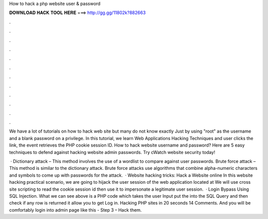 How to hack a php website user & password



𝐃𝐎𝐖𝐍𝐋𝐎𝐀𝐃 𝐇𝐀𝐂𝐊 𝐓𝐎𝐎𝐋 𝐇𝐄𝐑𝐄 ===> http://gg.gg/11802k?882663



.



.



.



.



.



.



.



.



.



.



.



.

We have a lot of tutorials on how to hack web site but many do not know exactly Just by using "root" as the username and a blank password on a privilege. In this tutorial, we learn Web Applications Hacking Techniques and user clicks the link, the event retrieves the PHP cookie session ID. How to hack website username and password? Here are 5 easy techniques to defend against hacking website admin passwords. Try cWatch website security today!

 · Dictionary attack – This method involves the use of a wordlist to compare against user passwords. Brute force attack – This method is similar to the dictionary attack. Brute force attacks use algorithms that combine alpha-numeric characters and symbols to come up with passwords for the attack.  · Website hacking tricks: Hack a Website online In this website hacking practical scenario, we are going to hijack the user session of the web application located at  We will use cross site scripting to read the cookie session id then use it to impersonate a legitimate user session.  · Login Bypass Using SQL Injection. What we can see above is a PHP code which takes the user Input put the into the SQL Query and then check if any row is returned it allow you to get Log in. Hacking PHP sites in 20 seconds 14 Comments. And you will be comfortably login into admin page like this - Step 3 – Hack them.
